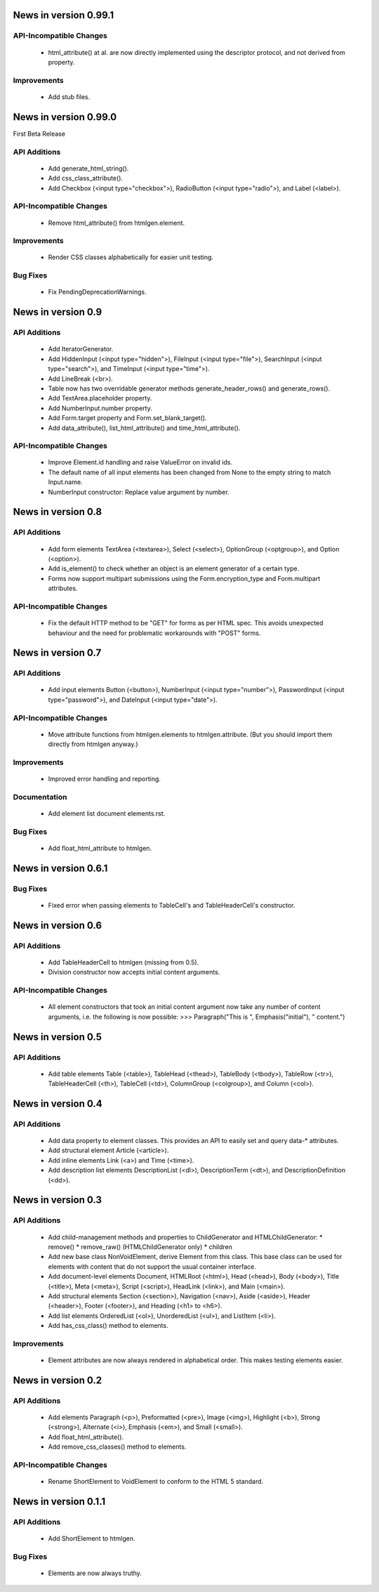 News in version 0.99.1
======================

API-Incompatible Changes
------------------------

  * html_attribute() at al. are now directly implemented using the descriptor
    protocol, and not derived from property.

Improvements
------------

  * Add stub files.

News in version 0.99.0
======================

First Beta Release

API Additions
-------------

  * Add generate_html_string().
  * Add css_class_attribute().
  * Add Checkbox (<input type="checkbox">), RadioButton (<input type="radio">),
    and Label (<label>).

API-Incompatible Changes
------------------------

  * Remove html_attribute() from htmlgen.element.

Improvements
------------

  * Render CSS classes alphabetically for easier unit testing.

Bug Fixes
---------

  * Fix PendingDeprecationWarnings.

News in version 0.9
===================

API Additions
-------------

  * Add IteratorGenerator.
  * Add HiddenInput (<input type="hidden">), FileInput (<input type="file">),
    SearchInput (<input type="search">), and TimeInput (<input type="time">).
  * Add LineBreak (<br>).
  * Table now has two overridable generator methods generate_header_rows() and
    generate_rows().
  * Add TextArea.placeholder property.
  * Add NumberInput.number property.
  * Add Form.target property and Form.set_blank_target().
  * Add data_attribute(), list_html_attribute() and time_html_attribute().

API-Incompatible Changes
------------------------

  * Improve Element.id handling and raise ValueError on invalid ids.
  * The default name of all input elements has been changed from None to the
    empty string to match Input.name.
  * NumberInput constructor: Replace value argument by number.

News in version 0.8
===================

API Additions
-------------

  * Add form elements TextArea (<textarea>), Select (<select>), OptionGroup
    (<optgroup>), and Option (<option>).
  * Add is_element() to check whether an object is an element generator of
    a certain type.
  * Forms now support multipart submissions using the Form.encryption_type and
    Form.multipart attributes.

API-Incompatible Changes
------------------------

  * Fix the default HTTP method to be "GET" for forms as per HTML spec. This
    avoids unexpected behaviour and the need for problematic workarounds
    with "POST" forms.

News in version 0.7
===================

API Additions
-------------

  * Add input elements Button (<button>), NumberInput (<input type="number">),
    PasswordInput (<input type="password">), and DateInput (<input
    type="date">).

API-Incompatible Changes
------------------------

  * Move attribute functions from htmlgen.elements to htmlgen.attribute.
    (But you should import them directly from htmlgen anyway.)

Improvements
------------

  * Improved error handling and reporting.

Documentation
-------------

  * Add element list document elements.rst.

Bug Fixes
---------

  * Add float_html_attribute to htmlgen.

News in version 0.6.1
=====================

Bug Fixes
---------

  * Fixed error when passing elements to TableCell's and TableHeaderCell's
    constructor.

News in version 0.6
===================

API Additions
-------------

  * Add TableHeaderCell to htmlgen (missing from 0.5).
  * Division constructor now accepts initial content arguments.

API-Incompatible Changes
------------------------

  * All element constructors that took an initial content argument now take
    any number of content arguments, i.e. the following is now possible:
    >>> Paragraph("This is ", Emphasis("initial"), " content.")

News in version 0.5
===================

API Additions
-------------

  * Add table elements Table (<table>), TableHead (<thead>),
    TableBody (<tbody>), TableRow (<tr>), TableHeaderCell (<th>),
    TableCell (<td>), ColumnGroup (<colgroup>), and Column (<col>).

News in version 0.4
===================

API Additions
-------------

  * Add data property to element classes. This provides an API to
    easily set and query data-* attributes.
  * Add structural element Article (<article>).
  * Add inline elements Link (<a>) and Time (<time>).
  * Add description list elements DescriptionList (<dl>),
    DescriptionTerm (<dt>), and DescriptionDefinition (<dd>).

News in version 0.3
===================

API Additions
-------------

  * Add child-management methods and properties to ChildGenerator and
    HTMLChildGenerator:
    * remove()
    * remove_raw() (HTMLChildGenerator only)
    * children
  * Add new base class NonVoidElement, derive Element from this class.
    This base class can be used for elements with content that do not
    support the usual container interface.
  * Add document-level elements Document, HTMLRoot (<html>), Head (<head>),
    Body (<body>), Title (<title>), Meta (<meta>), Script (<script>),
    HeadLink (<link>), and Main (<main>).
  * Add structural elements Section (<section>), Navigation (<nav>),
    Aside (<aside>), Header (<header>), Footer (<footer>), and Heading
    (<h1> to <h6>).
  * Add list elements OrderedList (<ol>), UnorderedList (<ul>), and
    ListItem (<li>).
  * Add has_css_class() method to elements.

Improvements
------------

  * Element attributes are now always rendered in alphabetical order. This
    makes testing elements easier.

News in version 0.2
===================

API Additions
-------------

  * Add elements Paragraph (<p>), Preformatted (<pre>), Image (<img>),
    Highlight (<b>), Strong (<strong>), Alternate (<i>), Emphasis (<em>),
    and Small (<small>).
  * Add float_html_attribute().
  * Add remove_css_classes() method to elements.

API-Incompatible Changes
------------------------

  * Rename ShortElement to VoidElement to conform to the HTML 5 standard.

News in version 0.1.1
=====================

API Additions
-------------

  * Add ShortElement to htmlgen.

Bug Fixes
---------

  * Elements are now always truthy.
